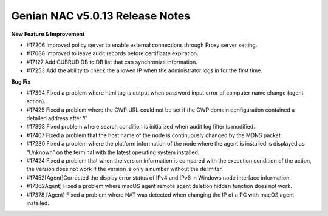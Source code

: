 Genian NAC v5.0.13 Release Notes
================================

**New Feature & Improvement**

- #17206 Improved policy server to enable external connections through Proxy server setting.
- #17088 Improved to leave audit records before certificate expiration.
- #17127 Add CUBRUD DB to DB list that can synchronize information.
- #17253 Add the ability to check the allowed IP when the administrator logs in for the first time.

**Bug Fix**

- #17394 Fixed a problem where html tag is output when password input error of computer name change (agent action).
- #17425 Fixed a problem where the CWP URL could not be set if the CWP domain configuration contained a detailed address after ‘/’.
- #17393 Fixed problem where search condition is initialized when audit log filter is modified.
- #17407  Fixed a problem that the host name of the node is continuously changed by the MDNS packet.
- #17230  Fixed a problem where the platform information of the node where the agent is installed is displayed as “Unknown” on the terminal with the latest operating system installed.
- #17424 Fixed a problem that when the version information is compared with the execution condition of the action, the version does not work if the version is only a number without the delimiter.
- #17452[Agent]Corrected the display error status of IPv4 and IPv6 in Windows node interface information.
- #17362Agent] Fixed a problem where macOS agent remote agent deletion hidden function does not work.
- #17378 [Agent] Fixed a problem where NAT was detected when changing the IP of a PC with macOS agent installed.
